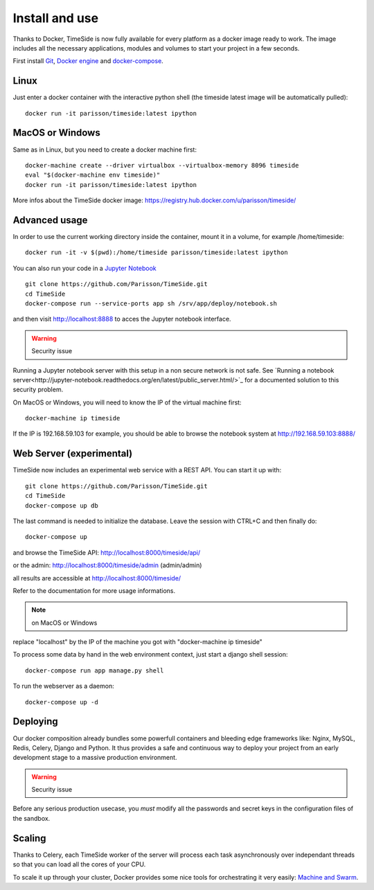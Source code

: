 
Install and use
===============

Thanks to Docker, TimeSide is now fully available for every platform as a docker image ready to work. The image includes all the necessary applications, modules and volumes to start your project in a few seconds.

First install `Git <http://git-scm.com/downloads>`_, `Docker engine <https://docs.docker.com/installation/>`_ and `docker-compose <https://docs.docker.com/compose/install/>`_.


Linux
-----

Just enter a docker container with the interactive python shell (the timeside latest image will be automatically pulled)::

    docker run -it parisson/timeside:latest ipython


MacOS or Windows
----------------

Same as in Linux, but you need to create a docker machine first::

    docker-machine create --driver virtualbox --virtualbox-memory 8096 timeside
    eval "$(docker-machine env timeside)"
    docker run -it parisson/timeside:latest ipython

More infos about the TimeSide docker image: https://registry.hub.docker.com/u/parisson/timeside/


Advanced usage
----------------

In order to use the current working directory inside the container, mount it in a volume, for example /home/timeside::

    docker run -it -v $(pwd):/home/timeside parisson/timeside:latest ipython

You can also run your code in a `Jupyter Notebook <http://jupyter.org/>`_ ::

    git clone https://github.com/Parisson/TimeSide.git
    cd TimeSide
    docker-compose run --service-ports app sh /srv/app/deploy/notebook.sh

and then visit  http://localhost:8888 to acces the Jupyter notebook interface.

.. warning :: Security issue
Running a Jupyter notebook server with this setup in a non secure network is not safe. See `Running a notebook server<http://jupyter-notebook.readthedocs.org/en/latest/public_server.html/>`_ for a documented solution to this security problem.

On MacOS or Windows, you will need to know the IP of the virtual machine first::

    docker-machine ip timeside

If the IP is 192.168.59.103 for example, you should be able to browse the notebook system at http://192.168.59.103:8888/


Web Server (experimental)
-------------------------

TimeSide now includes an experimental web service with a REST API. You can start it up with::

    git clone https://github.com/Parisson/TimeSide.git
    cd TimeSide
    docker-compose up db

The last command is needed to initialize the database. Leave the session with CTRL+C and then finally do::

    docker-compose up

and browse the TimeSide API: http://localhost:8000/timeside/api/

or the admin: http://localhost:8000/timeside/admin (admin/admin)

all results are accessible at http://localhost:8000/timeside/

Refer to the documentation for more usage informations.

.. note :: on MacOS or Windows
replace "localhost" by the IP of the machine you got with "docker-machine ip timeside"

To process some data by hand in the web environment context, just start a django shell session::

    docker-compose run app manage.py shell

To run the webserver as a daemon::

    docker-compose up -d


Deploying
---------

Our docker composition already bundles some powerfull containers and bleeding edge frameworks like: Nginx, MySQL, Redis, Celery, Django and Python. It thus provides a safe and continuous way to deploy your project from an early development stage to a massive production environment.

.. warning :: Security issue
Before any serious production usecase, you *must* modify all the passwords and secret keys in the configuration files of the sandbox.


Scaling
--------

Thanks to Celery, each TimeSide worker of the server will process each task asynchronously over independant threads so that you can load all the cores of your CPU.

To scale it up through your cluster, Docker provides some nice tools for orchestrating it very easily: `Machine and Swarm <https://blog.docker.com/2015/02/orchestrating-docker-with-machine-swarm-and-compose/>`_.
